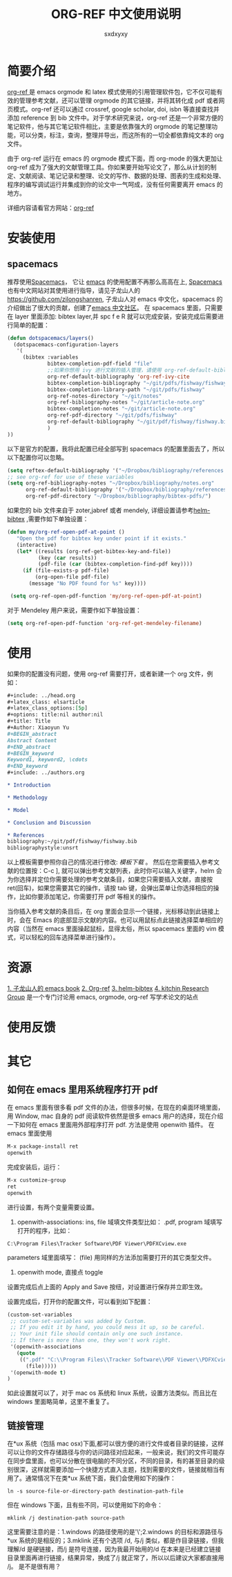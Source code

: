 #+title:ORG-REF 中文使用说明
#+author:sxdxyxy
* 简要介绍
[[https://github.com/jkitchin/org-ref][org-ref ]]是 emacs orgmode 和 latex 模式使用的引用管理软件包，它不仅可能有效的管理参考文献，还可以管理 orgmode 的其它链接，并将其转化成 pdf 或者网页模式。org-ref 还可以通过 crossref, google scholar, doi, isbn 等直接查找并添加 reference 到 bib 文件中。对于学术研究来说，org-ref 还是一个非常方便的笔记软件，他与其它笔记软件相比，主要是依靠强大的 orgmode 的笔记整理功能，可以分类，标注，查询，整理并导出，而这所有的一切全都依靠纯文本的 org 文件。

由于 org-ref 运行在 emacs 的 orgmode 模式下面，而 org-mode 的强大更加让 org-ref 成为了强大的文献管理工具。你如果要开始写论文了，那么从计划的制定、文献阅读、笔记记录和整理、论文的写作、数据的处理、图表的生成和处理、程序的编写调试运行并集成到你的论文中一气呵成，没有任何需要离开 emacs 的地方。

详细内容请看官方网站：[[https://github.com/jkitchin/org-ref][org-ref]] 
* 安装使用
** spacemacs
推荐使用[[https://github.com/syl20bnr/spacemacs][Spacemacs]]， 它让 [[https://www.gnu.org/software/emacs/index.html][emacs]] 的使用配置不再那么高高在上, [[https://github.com/syl20bnr/spacemacs][Spacemacs]] 也有中文网站对其使用进行指导，请见子龙山人的[[https://github.com/zilongshanren][https://github.com/zilongshanren]], 子龙山人对 emacs 中文化，spacemacs 的介绍做出了很大的贡献，创建了[[https://emacs-china.org/][emacs 中文社区]]。
在 spacemacs 里面，只需要在 layer 里面添加: bibtex layer,并 spc f e R 就可以完成安装，安装完成后需要进行简单的配置：

#+BEGIN_SRC emacs-lisp
  (defun dotspacemacs/layers()
    (dotspacemacs-configuration-layers
     '(
       (bibtex :variables
               bibtex-completion-pdf-field "file"
               ;;如果你想用 ivy 进行文献的插入管理，请使用 org-ref-default-bibliography
               org-ref-default-bibliography 'org-ref-ivy-cite
               bibtex-completion-bibliography "~/git/pdfs/fishway/fishway.bibfishway.bib"
               bibtex-completion-library-path "~/git/pdfs/fishway"
               org-ref-notes-directory "~/git/notes"
               org-ref-bibliography-notes "~/git/article-note.org"
               bibtex-completion-notes "~/git/article-note.org"
               org-ref-pdf-directory "~/git/pdfs/fishway"
               org-ref-default-bibliography "~/git/pdf/fishway/fishway.bib"
               )
  ))
#+END_SRC

以下是官方的配置，我将此配置已经全部写到 spacemacs 的配置里面去了，所以以下配置你可以忽略。
#+BEGIN_SRC emacs-lisp
  (setq reftex-default-bibliography '("~/Dropbox/bibliography/references.bib"))
  ;; see org-ref for use of these variables
  (setq org-ref-bibliography-notes "~/Dropbox/bibliography/notes.org"
        org-ref-default-bibliography '("~/Dropbox/bibliography/references.bib")
        org-ref-pdf-directory "~/Dropbox/bibliography/bibtex-pdfs/")
#+END_SRC

如果您的 bib 文件来自于 zoter,jabref 或者 mendely, 详细设置请参考[[https://github.com/tmalsburg/helm-bibtex#pdf-files][helm-bibtex]] ,需要作如下单独设置：
 
#+BEGIN_SRC emacs-lisp
 (defun my/org-ref-open-pdf-at-point ()
    "Open the pdf for bibtex key under point if it exists."
    (interactive)
    (let* ((results (org-ref-get-bibtex-key-and-file))
           (key (car results))
           (pdf-file (car (bibtex-completion-find-pdf key))))
      (if (file-exists-p pdf-file)
          (org-open-file pdf-file)
        (message "No PDF found for %s" key))))

  (setq org-ref-open-pdf-function 'my/org-ref-open-pdf-at-point)
#+END_SRC

对于 Mendeley 用户来说，需要作如下单独设置：
#+BEGIN_SRC emacs-lisp
  (setq org-ref-open-pdf-function 'org-ref-get-mendeley-filename)
#+END_SRC

* 使用
如果你的配置没有问题，使用 org-ref 需要打开，或者新建一个 org 文件，例如：
#+BEGIN_SRC org
  ,#+include: ../head.org 
  ,#+latex_class: elsarticle
  ,#+latex_class_options:[5p] 
  ,#+options: title:nil author:nil
  ,#+title: Title 
  ,#+Author: Xiaoyun Yu 
  ,#+BEGIN_abstract
  Abstract Content
  ,#+END_abstract
  ,#+BEGIN_keyword
  Keyword1, keyword2, \cdots
  ,#+END_keyword
  ,#+include: ../authors.org

  ,* Introduction

  ,* Methodology 

  ,* Model

  ,* Conclusion and Discussion

  ,* References
  bibliography:~/git/pdf/fishway/fishway.bib
  bibliographystyle:unsrt

#+END_SRC

以上模板需要参照你自己的情况进行修改: [[orgexample.org][模板下载]] 。
然后在您需要插入参考文献的位置按：C-c ], 就可以弹出参考文献列表，此时你可以输入关键字，helm 会为你选择并定位你需要处理的参考文献条目，如果您只需要插入文献，直接按 ret(回车)，如果您需要其它的操作，请按 tab 键，会弹出菜单让你选择相应的操作，比如你要添加笔记，你需要打开 pdf 等相关的操作。

当你插入参考文献的条目后，在 org 里面会显示一个链接，光标移动到此链接上时，会在 Emacs 的底部显示文献的内容。也可以用鼠标点此链接选择菜单相应的内容（当然在 emacs 里面操起鼠标，显得太俗，所以 spacemacs 里面的 vim 模式，可以轻松的回车选择菜单进行操作）。
* 资源
[[http://book.emacs-china.org/][1. 子龙山人的 emacs book]]
[[https://github.com/jkitchin/org-ref][2. Org-ref]]
[[https://github.com/tmalsburg/helm-bibtex][3. helm-bibtex]]
[[http://kitchingroup.cheme.cmu.edu/][4. kitchin Research Group]] 是一个专门讨论用 emacs, orgmode, org-ref 写学术论文的站点
* 使用反馈
* 其它
** 如何在 emacs 里用系统程序打开 pdf
在 emacs 里面有很多看 pdf 文件的办法，但很多时候，在现在的桌面环境里面，用 Window, mac 自身的 pdf 阅读软件依然是很多 emacs 用户的选择，现在介绍一下如何在 emacs 里面用外部程序打开 pdf.
方法是使用 openwith 插件。
在 emacs 里面使用
#+BEGIN_SRC emacs-lisp
  M-x package-install ret
  openwith
#+END_SRC
完成安装后，运行：
#+BEGIN_SRC emacs-lisp
  M-x customize-group
  ret
  openwith
#+END_SRC
进行设置，有两个变量需要设置。
1. openwith-associations: ins, file 域填文件类型比如： .pdf, program 域填写打开的程序，比如：
#+BEGIN_SRC shell 
C:\Program Files\Tracker Software\PDF Viewer\PDFXCview.exe
#+END_SRC
parameters 域里面填写： (file)
用同样的方法添加需要打开的其它类型文件。
2. openwith mode, 直接点 toggle
设置完成后点上面的 Apply and Save 按纽，对设置进行保存并立即生效。

设置完成后，打开你的配置文件，可以看到如下配置：
#+BEGIN_SRC emacs-lisp
  (custom-set-variables
   ;; custom-set-variables was added by Custom.
   ;; If you edit it by hand, you could mess it up, so be careful.
   ;; Your init file should contain only one such instance.
   ;; If there is more than one, they won't work right.
   '(openwith-associations
     (quote
      ((".pdf" "C:\\Program Files\\Tracker Software\\PDF Viewer\\PDFXCview.exe"
        (file)))))
   '(openwith-mode t)
  )
#+END_SRC
如此设置就可以了，对于 mac os 系统和 linux 系统，设置方法类似。而且比在 windows 里面略简单，这里不重复了。

** 链接管理
在*ux 系统（包括 mac osx)下面,都可以很方便的进行文件或者目录的链接，这样可以让你的文件存储路径与你的访问路径对应起来，一般来说，我们的文件可能存在同步盘里面，也可以分散在很电脑的不同分区，不同的目录，有的甚至目录的级别很深，这样就需要添加一个快捷方式直入主题，找到需要的文件，链接就相当有用了。通常情况下在类*ux 系统下面，我们会使用如下的操作：
#+BEGIN_SRC shell
  ln -s source-file-or-directory-path destination-path-file
#+END_SRC
但在 windows 下面，且有些不同，可以使用如下的命令：
#+BEGIN_SRC shell
  mklink /j destination-path source-path
#+END_SRC
这里需要注意的是：1.windows 的路径使用的是'\';2.windows 的目标和源路径与*ux 系统的是相反的；3.mklink 还有个选项 /d, 与/j 类似，都是作目录链接，但我理解/d 是硬链接，而/j 是符号连接，因为我最开始用的/d 在本来是已经建立链接目录里面再进行链接，结果异常，换成了/j 就正常了，所以以后建议大家都直接用 /j。
是不是很有用？
